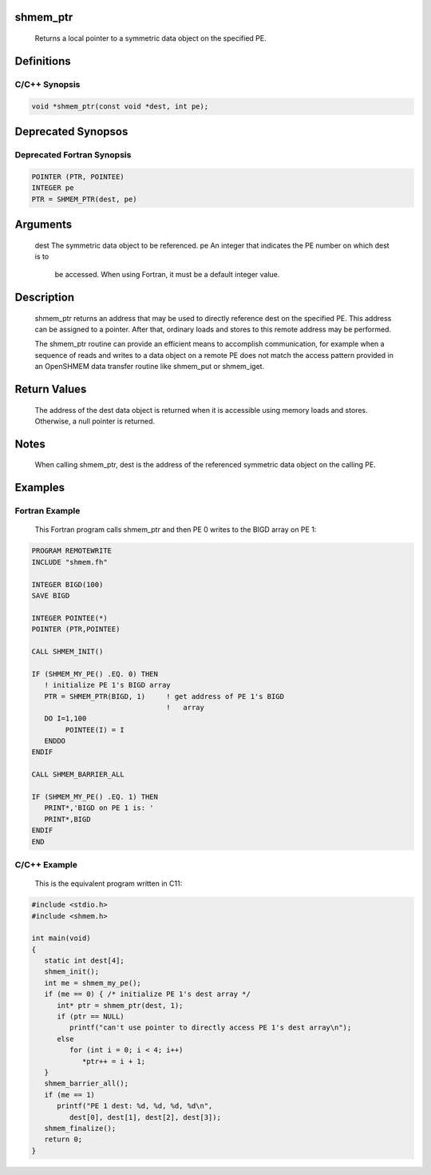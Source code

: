 shmem_ptr
=========

   Returns a local pointer to a symmetric data object on the specified PE.

Definitions
===========

C/C++ Synopsis
--------------

.. code:: bash

   void *shmem_ptr(const void *dest, int pe);

Deprecated Synopsos
===================

Deprecated Fortran Synopsis
---------------------------

.. code:: bash

   POINTER (PTR, POINTEE)
   INTEGER pe
   PTR = SHMEM_PTR(dest, pe)

Arguments
=========

   dest    The symmetric data object to be referenced.
   pe      An integer that indicates the PE number on which dest is to
           be accessed.  When using Fortran, it must be a  default integer
           value.

Description
===========

   shmem_ptr returns an address that may be used to directly reference dest
   on the specified PE.  This address can be assigned to a pointer. After that,
   ordinary loads and stores to this remote address may be performed.

   The shmem_ptr routine can provide an efficient means to accomplish
   communication, for example when a sequence of reads and writes to a data
   object on a remote PE does not match the access pattern provided in an
   OpenSHMEM data transfer routine like shmem_put or shmem_iget.

Return Values
=============

   The address of the dest data object is returned when it is accessible
   using memory loads and stores.  Otherwise, a null pointer is returned.

Notes
=====

   When calling shmem_ptr, dest is the address of the referenced symmetric data
   object on the calling PE.

Examples
========

Fortran Example
---------------

   This  Fortran  program calls shmem_ptr and then PE 0 writes to the BIGD
   array on PE 1:

.. code:: bash

   PROGRAM REMOTEWRITE
   INCLUDE "shmem.fh"

   INTEGER BIGD(100)
   SAVE BIGD

   INTEGER POINTEE(*)
   POINTER (PTR,POINTEE)

   CALL SHMEM_INIT()

   IF (SHMEM_MY_PE() .EQ. 0) THEN
      ! initialize PE 1's BIGD array
      PTR = SHMEM_PTR(BIGD, 1)     ! get address of PE 1's BIGD
                                   !   array
      DO I=1,100
           POINTEE(I) = I
      ENDDO
   ENDIF

   CALL SHMEM_BARRIER_ALL

   IF (SHMEM_MY_PE() .EQ. 1) THEN
      PRINT*,'BIGD on PE 1 is: '
      PRINT*,BIGD
   ENDIF
   END

C/C++ Example
-------------

   This is the equivalent program written in C11:

.. code:: bash

   #include <stdio.h>
   #include <shmem.h>

   int main(void)
   {
      static int dest[4];
      shmem_init();
      int me = shmem_my_pe();
      if (me == 0) { /* initialize PE 1's dest array */
         int* ptr = shmem_ptr(dest, 1);
         if (ptr == NULL)
            printf("can't use pointer to directly access PE 1's dest array\n");
         else
            for (int i = 0; i < 4; i++)
               *ptr++ = i + 1;
      }
      shmem_barrier_all();
      if (me == 1)
         printf("PE 1 dest: %d, %d, %d, %d\n",
            dest[0], dest[1], dest[2], dest[3]);
      shmem_finalize();
      return 0;
   }

